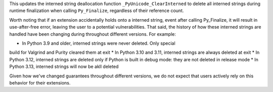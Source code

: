 This updates the interned string deallocation function
``_PyUnicode_ClearInterned`` to delete all interned strings during runtime
finalization when calling ``Py_Finalize``, regardless of their reference
count.

Worth noting that if an extension accidentally holds onto a interned string,
event after calling Py_Finalize, it will result in use-after-free error,
leaving the user to a potential vulnerabilities. That said, the history of
how these interned strings are handled have been changing during throughout
different versions. For example:

* In Python 3.9 and older, interned strings were never deleted. Only special
build for Valgrind and Purity cleared them at exit
* In Python 3.10 and 3.11, interned strings are always deleted at exit
* In Python 3.12, interned strings are deleted only if Python is built in
debug mode: they are not deleted in release mode
* In Python 3.13, interned strings will now be akll deleted

Given how we've changed guarantees throughout different versions, we do not
expect that users actively rely on this behavior for their extensions.
